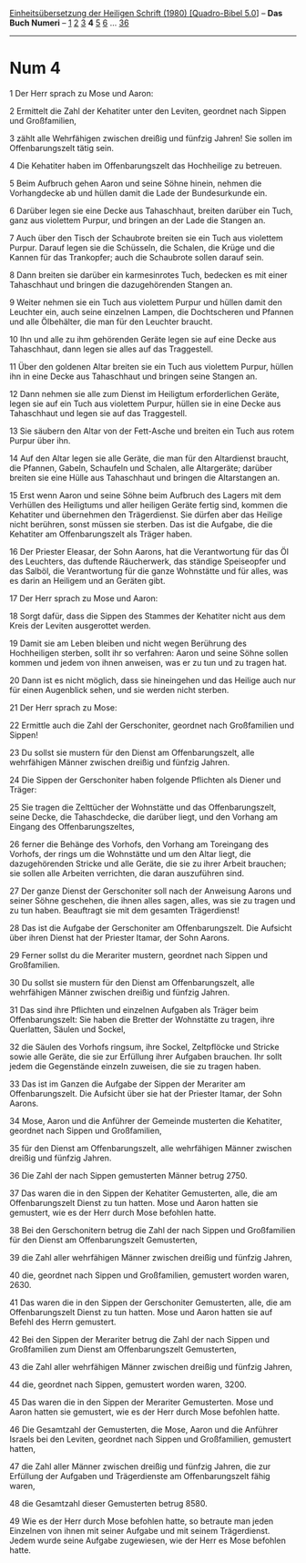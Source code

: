 :PROPERTIES:
:ID:       ea6807e5-bc33-4525-8e50-49722b4b9184
:END:
<<navbar>>
[[../index.html][Einheitsübersetzung der Heiligen Schrift (1980)
[Quadro-Bibel 5.0]]] -- *Das Buch Numeri* -- [[file:Num_1.html][1]]
[[file:Num_2.html][2]] [[file:Num_3.html][3]] *4* [[file:Num_5.html][5]]
[[file:Num_6.html][6]] ... [[file:Num_36.html][36]]

--------------

* Num 4
  :PROPERTIES:
  :CUSTOM_ID: num-4
  :END:

<<verses>>

<<v1>>
1 Der Herr sprach zu Mose und Aaron:

<<v2>>
2 Ermittelt die Zahl der Kehatiter unter den Leviten, geordnet nach
Sippen und Großfamilien,

<<v3>>
3 zählt alle Wehrfähigen zwischen dreißig und fünfzig Jahren! Sie sollen
im Offenbarungszelt tätig sein.

<<v4>>
4 Die Kehatiter haben im Offenbarungszelt das Hochheilige zu betreuen.

<<v5>>
5 Beim Aufbruch gehen Aaron und seine Söhne hinein, nehmen die
Vorhangdecke ab und hüllen damit die Lade der Bundesurkunde ein.

<<v6>>
6 Darüber legen sie eine Decke aus Tahaschhaut, breiten darüber ein
Tuch, ganz aus violettem Purpur, und bringen an der Lade die Stangen an.

<<v7>>
7 Auch über den Tisch der Schaubrote breiten sie ein Tuch aus violettem
Purpur. Darauf legen sie die Schüsseln, die Schalen, die Krüge und die
Kannen für das Trankopfer; auch die Schaubrote sollen darauf sein.

<<v8>>
8 Dann breiten sie darüber ein karmesinrotes Tuch, bedecken es mit einer
Tahaschhaut und bringen die dazugehörenden Stangen an.

<<v9>>
9 Weiter nehmen sie ein Tuch aus violettem Purpur und hüllen damit den
Leuchter ein, auch seine einzelnen Lampen, die Dochtscheren und Pfannen
und alle Ölbehälter, die man für den Leuchter braucht.

<<v10>>
10 Ihn und alle zu ihm gehörenden Geräte legen sie auf eine Decke aus
Tahaschhaut, dann legen sie alles auf das Traggestell.

<<v11>>
11 Über den goldenen Altar breiten sie ein Tuch aus violettem Purpur,
hüllen ihn in eine Decke aus Tahaschhaut und bringen seine Stangen an.

<<v12>>
12 Dann nehmen sie alle zum Dienst im Heiligtum erforderlichen Geräte,
legen sie auf ein Tuch aus violettem Purpur, hüllen sie in eine Decke
aus Tahaschhaut und legen sie auf das Traggestell.

<<v13>>
13 Sie säubern den Altar von der Fett-Asche und breiten ein Tuch aus
rotem Purpur über ihn.

<<v14>>
14 Auf den Altar legen sie alle Geräte, die man für den Altardienst
braucht, die Pfannen, Gabeln, Schaufeln und Schalen, alle Altargeräte;
darüber breiten sie eine Hülle aus Tahaschhaut und bringen die
Altarstangen an.

<<v15>>
15 Erst wenn Aaron und seine Söhne beim Aufbruch des Lagers mit dem
Verhüllen des Heiligtums und aller heiligen Geräte fertig sind, kommen
die Kehatiter und übernehmen den Trägerdienst. Sie dürfen aber das
Heilige nicht berühren, sonst müssen sie sterben. Das ist die Aufgabe,
die die Kehatiter am Offenbarungszelt als Träger haben.

<<v16>>
16 Der Priester Eleasar, der Sohn Aarons, hat die Verantwortung für das
Öl des Leuchters, das duftende Räucherwerk, das ständige Speiseopfer und
das Salböl, die Verantwortung für die ganze Wohnstätte und für alles,
was es darin an Heiligem und an Geräten gibt.

<<v17>>
17 Der Herr sprach zu Mose und Aaron:

<<v18>>
18 Sorgt dafür, dass die Sippen des Stammes der Kehatiter nicht aus dem
Kreis der Leviten ausgerottet werden.

<<v19>>
19 Damit sie am Leben bleiben und nicht wegen Berührung des Hochheiligen
sterben, sollt ihr so verfahren: Aaron und seine Söhne sollen kommen und
jedem von ihnen anweisen, was er zu tun und zu tragen hat.

<<v20>>
20 Dann ist es nicht möglich, dass sie hineingehen und das Heilige auch
nur für einen Augenblick sehen, und sie werden nicht sterben.

<<v21>>
21 Der Herr sprach zu Mose:

<<v22>>
22 Ermittle auch die Zahl der Gerschoniter, geordnet nach Großfamilien
und Sippen!

<<v23>>
23 Du sollst sie mustern für den Dienst am Offenbarungszelt, alle
wehrfähigen Männer zwischen dreißig und fünfzig Jahren.

<<v24>>
24 Die Sippen der Gerschoniter haben folgende Pflichten als Diener und
Träger:

<<v25>>
25 Sie tragen die Zelttücher der Wohnstätte und das Offenbarungszelt,
seine Decke, die Tahaschdecke, die darüber liegt, und den Vorhang am
Eingang des Offenbarungszeltes,

<<v26>>
26 ferner die Behänge des Vorhofs, den Vorhang am Toreingang des
Vorhofs, der rings um die Wohnstätte und um den Altar liegt, die
dazugehörenden Stricke und alle Geräte, die sie zu ihrer Arbeit
brauchen; sie sollen alle Arbeiten verrichten, die daran auszuführen
sind.

<<v27>>
27 Der ganze Dienst der Gerschoniter soll nach der Anweisung Aarons und
seiner Söhne geschehen, die ihnen alles sagen, alles, was sie zu tragen
und zu tun haben. Beauftragt sie mit dem gesamten Trägerdienst!

<<v28>>
28 Das ist die Aufgabe der Gerschoniter am Offenbarungszelt. Die
Aufsicht über ihren Dienst hat der Priester Itamar, der Sohn Aarons.

<<v29>>
29 Ferner sollst du die Merariter mustern, geordnet nach Sippen und
Großfamilien.

<<v30>>
30 Du sollst sie mustern für den Dienst am Offenbarungszelt, alle
wehrfähigen Männer zwischen dreißig und fünfzig Jahren.

<<v31>>
31 Das sind ihre Pflichten und einzelnen Aufgaben als Träger beim
Offenbarungszelt: Sie haben die Bretter der Wohnstätte zu tragen, ihre
Querlatten, Säulen und Sockel,

<<v32>>
32 die Säulen des Vorhofs ringsum, ihre Sockel, Zeltpflöcke und Stricke
sowie alle Geräte, die sie zur Erfüllung ihrer Aufgaben brauchen. Ihr
sollt jedem die Gegenstände einzeln zuweisen, die sie zu tragen haben.

<<v33>>
33 Das ist im Ganzen die Aufgabe der Sippen der Merariter am
Offenbarungszelt. Die Aufsicht über sie hat der Priester Itamar, der
Sohn Aarons.

<<v34>>
34 Mose, Aaron und die Anführer der Gemeinde musterten die Kehatiter,
geordnet nach Sippen und Großfamilien,

<<v35>>
35 für den Dienst am Offenbarungszelt, alle wehrfähigen Männer zwischen
dreißig und fünfzig Jahren.

<<v36>>
36 Die Zahl der nach Sippen gemusterten Männer betrug 2750.

<<v37>>
37 Das waren die in den Sippen der Kehatiter Gemusterten, alle, die am
Offenbarungszelt Dienst zu tun hatten. Mose und Aaron hatten sie
gemustert, wie es der Herr durch Mose befohlen hatte.

<<v38>>
38 Bei den Gerschonitern betrug die Zahl der nach Sippen und
Großfamilien für den Dienst am Offenbarungszelt Gemusterten,

<<v39>>
39 die Zahl aller wehrfähigen Männer zwischen dreißig und fünfzig
Jahren,

<<v40>>
40 die, geordnet nach Sippen und Großfamilien, gemustert worden
waren, 2630.

<<v41>>
41 Das waren die in den Sippen der Gerschoniter Gemusterten, alle, die
am Offenbarungszelt Dienst zu tun hatten. Mose und Aaron hatten sie auf
Befehl des Herrn gemustert.

<<v42>>
42 Bei den Sippen der Merariter betrug die Zahl der nach Sippen und
Großfamilien zum Dienst am Offenbarungszelt Gemusterten,

<<v43>>
43 die Zahl aller wehrfähigen Männer zwischen dreißig und fünfzig
Jahren,

<<v44>>
44 die, geordnet nach Sippen, gemustert worden waren, 3200.

<<v45>>
45 Das waren die in den Sippen der Merariter Gemusterten. Mose und Aaron
hatten sie gemustert, wie es der Herr durch Mose befohlen hatte.

<<v46>>
46 Die Gesamtzahl der Gemusterten, die Mose, Aaron und die Anführer
Israels bei den Leviten, geordnet nach Sippen und Großfamilien,
gemustert hatten,

<<v47>>
47 die Zahl aller Männer zwischen dreißig und fünfzig Jahren, die zur
Erfüllung der Aufgaben und Trägerdienste am Offenbarungszelt fähig
waren,

<<v48>>
48 die Gesamtzahl dieser Gemusterten betrug 8580.

<<v49>>
49 Wie es der Herr durch Mose befohlen hatte, so betraute man jeden
Einzelnen von ihnen mit seiner Aufgabe und mit seinem Trägerdienst.
Jedem wurde seine Aufgabe zugewiesen, wie der Herr es Mose befohlen
hatte.\\
\\
